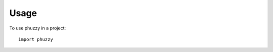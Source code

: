 =====
Usage
=====

To use phuzzy in a project::

    import phuzzy


.. code-block:: python
    :linenos:

    import phuzzy
    t = phuzzy.TruncNorm(alpha0=[2, 3], alpha1=[], number_of_alpha_levels=15, name="t")
